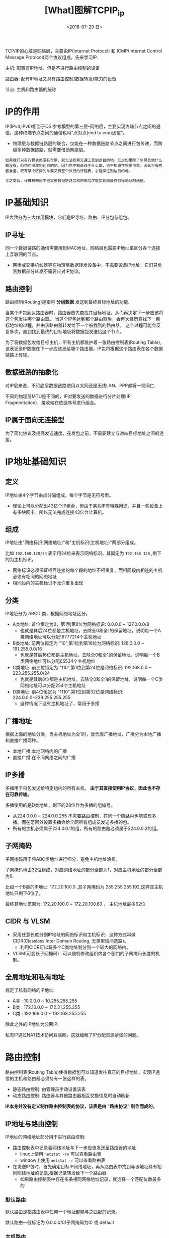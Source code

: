 #+TITLE: [What]图解TCPIP_ip
#+DATE: <2018-07-29 日> 
#+TAGS: tcpip
#+LAYOUT: post
#+CATEGORIES: book,图解TCPIP(入门)
#+NAME: <book_图解TCPIP_chapter4_tcpip_ip.org>
#+OPTIONS: ^:nil
#+OPTIONS: ^:{}

TCP/IP的心脏是网络层，主要由IP(Internet Protocol) 和 ICMP(Internet Control Message Protocol)两个协议组成，先来学习IP.

主机: 配置有IP地址，但是不进行路由控制的设备

路由器: 配有IP地址又具有路由控制(数据转发)能力的设备

节点: 主机和路由器的统称
#+BEGIN_HTML
<!--more-->
#+END_HTML
* IP的作用
IP(IPv4,IPv6)相当于OSI参考模型的第三层--网络层，主要实现终端节点之间的通信，这种终端节点之间的通信也叫"点对点(end to end)通信"。
- 物理层与数据链路层的联合，仅能在一种数据链路节点之间进行包传递，而跨越多种数据链路，就需要借助网络层。

#+BEGIN_EXAMPLE
  如果我们只有行程表而没有车票，就无法搭乘交通工具到达目的地。反之如果除了车票其他什么都没有，恐怕也很难到达目的地。因为你不知道该坐什么车，也不知道在哪里换乘。因此只有两者兼备，既有某个区间的车票又有整个旅行的行程表，才能保证到达目的地。

  与之类似，计算机网络中也需要数据链路层和网络层才能实现向最终目标地址的通信。
#+END_EXAMPLE
* IP基础知识
IP大致分为三大作用模块，它们是IP寻址、路由、IP分包与组包。
** IP寻址
同一个数据链路的通信需要用到MAC地址，网络层也需要IP地址来区分各个连接上互联网的节点。
- 网桥或交换机线器等在物理层数据转发设备中，不需要设备IP地址，它们只负责数据部分转发不需要应对IP协议。
** 路由控制
路由控制(Routing)是指将 *分组数据* 发送到最终目标地址的功能.

当某个IP包到达路由器时，路由器首先查找其目标地址，从而再决定下一步应该将这个包发往哪个路由器。
当这个IP包达到那个路由器后，会再次经历查找下一目标地址的过程，并由该路由器转发给下一个被找到的路由器。
这个过程可能会反复多次，直到找到最终的目标地址将数据包发送给这个节点。

为了将数据包发给目标主机，所有主机都维护着一张路由控制表(Routing Table),该表记录IP数据在下一步应该发给哪个路由器，IP包将根据这个路由表在各个数据链路上传输。
** 数据链路的抽象化
对IP层来说，不论底层数据链路使用以太网还是无线LAN、PPP都将一视同仁.

不同的物理层MTU是不同的，IP对要发送的数据进行分片处理(IP Fragmentation)，接收端在依据序号进行组合。
** IP属于面向无连接型
为了简化协议及提高发送速度，在发包之前，不需要建立与对端目标地址之间的连接。
* IP地址基础知识
** 定义
IP地址由4个字节由点分隔组成，每个字节是无符号型。
- 理论上可以分配出43亿个IP组合，但由于某些IP有特殊用途，并且一些设备上有多块网卡，所以无法完成连接43亿台计算机。
** 组成
IP地址由"网络标识(网络地址)"和"主机标识(主机地址)"两部分组成。

比如 =192.168.128/24= 表示用24位来表示网络标识，其固定为 =192.168.128= ,剩下的为主机标识。
- 网络标识必须保证相互连接的每个段的地址不相重复，而相同段内相连的主机必须有相同的网络地址
- 相同段内的主机标识不允许重复出现
** 分类
IP地址分为 ABCD 类，根据网络地址区分。
- A类地址: 首位恒定为0，第1到第8位为网络标识: 0.0.0.0 ~ 127.0.0.0/8
  + 也就是其后24位都是主机地址，去除全0和全1的保留地址，说明每一个A类网络地址可以分配16777214个主机地址
- B类地址: 前两位恒定为 "10",第1位到第16位为网络标识: 128.0.0.0 ~ 191.255.0.0/16
  + 也就是其后16位都是主机地址，去除全0和全1的保留地址，说明每一个B类网络地址可以分配65534个主机地址
- C类地址: 前三位恒定为 "110",第1位到第24位是网络标识: 192.168.0.0 ~ 223.255.255.0/24
  + 也就是其后8位都是主机地址，去除全0和全1的保留地址，说明每一个C类网络地址可以分配254个主机地址
- D类地址: 前4位恒定为 "1110",第1位到第32位是网络标识: 224.0.0.0~239.255.255.255
  + 这种情况下没有主机地址了，常用于多播
** 广播地址
根据上面的地址分类，当主机地址为全1时，就代表广播地址，广播分为本地广播和直接广播两种。

- 本地广播:本地网络内的广播
- 直接广播:在不同网络之间的广播
** IP多播
多播用于将包发送给特定组内的所有主机， *由于其直接使用IP协议，因此也不存在可靠传输。*

多播使用的是D类地址，剩下的28位作为多播的组编号。
- 从224.0.0.0 ~ 224.0.0.255 不需要路由控制，在同一个链路内也能实现多播。而在范围外设置多播会给全网所有组成员发送多播的包。
- 所有的主机必须属于224.0.0.1的组，所有的路由器必须属于224.0.0.2的组。
** 子网掩码
子网掩码用于将ABC类地址进行细分，避免主机地址浪费。

子网掩码也由32位组成，对应网络地址的部分全部为1，对应主机地址的部分全部为0.

比如一个B类的IP地址: 172.20.100.0 ,其子网掩码为 255.255.255.192,这样其主机地址只剩下6位了。

最终其地址范围为: 172.20.100.0 ~ 172.20.100.63 ， 主机地址最多62位
  
** CIDR 与 VLSM
- 采用任意长度分割IP地址的网络标识和主机标识，这种方式叫做 CIDR(Classless Inter Domain Routing, 无类型域间选路)。
  + 利用CIDR可以将多个C类地址划分到一个较大的网络内。
- VLSM(可变长子网掩码) : 可以随机修改组织内各个部门的子网掩码长度的机制。
** 全局地址和私有地址
规定了私有网络的IP地址:
- A类 : 10.0.0.0 ~ 10.255.255.255
- B类 : 172.16.0.0 ~ 172.31.255.255
- C类 : 192.168.0.0 ~ 192.168.255.255

除此之外的IP地址为公网IP.

私有IP通过NAT技术访问互联网，这就缓解了IP分配资源紧张的问题。

* 路由控制
路由控制表(Routing Table)使得数据包可以知道发往真正的目标地址，实现IP通信的主机和路由器必须持有一张这样的表。
- 静态路由控制: 由管理员手动设置该表
- 动态路由控制: 路由器与其他路由器相互交换信息时自动刷新

*IP本身并没有定义制作路由控制表的协议，该表是由 "路由协议" 制作而成的。*
** IP地址与路由控制
IP地址的网络地址部分用于进行路由控制:
- 路由控制表中记录着网络地址与下一步应该发送至路由器的地址
  + linux上使用  =netstat -rn= 可以查看路由表
  + window上使用 =netstat -r= 可以查看路由表
- 在发送IP包时，首先确定目标IP网络地址，再从路由表中找到与该地址具有相同网络地址的记录,根据记录转发给下一个路由器
  + 如果路由控制表中存在多条相同网络地址记录，就选择一个匹配位数最多的
*** 默认路由
默认路由是指路由表中任何一个地址都能与之匹配的记录。

默认路由一般标记为 0.0.0.0/0(子网掩码为0) 或 default
*** 主机路由
"IP地址/32" 被称为主机路由(Host Route),意思是整个IP地址都是网络地址，都将参与路由。
- 主机路由多被用于不希望通过网络地址路由的情况。
*** 回环地址
=127.0.0.1= 作为回环地址，也叫做 =localhost= ，使用这个地址时数据包不会流向网络。
** 路由控制表的聚合
通过路由信息的聚合(路由汇总,Aggregation)可以有效地减少路由表的条目。
* IP分割处理与再构成处理
IP抽象化了底层的数据链路，使其不受具体数据链路MTU的影响。
** IP报文的分片与重组
任何一台主机都有必要对IP分片(IP Fragmentation)进行相应的处理。
分片往往在网络上遇到比较大的报文无法一下子发送出去时才会进行处理。
- IP首部的唯一数字标识作为重组的依据

经过分片之后的IP数据报在被重组的时候，只能由目标主机进行。路由器虽然做分片但不会进行重组
- 传输路径不定，并且重组数据包对于路由器负担过重，所以在目标主机进行是比较合适的。

** 路径MTU发现
路径MTU发现(Path MTU Discovery) : 从发送端主机到接收端主机之间不需要分片时最大MTU的大小。
- 也就是路径中存在的所有数据链路中最小的MTU

路径MTU发现从发送主机按照路径MTU大小将数据包分片后进行发送，这就可以避免在中途路由器上进行分片处理,
减小路由器的负担。
- 这样就变成了发送端分片后发送，由接收端接收后重组。

工作原理如下(完全就是遍历查找最小MTU):
- 在发送端主机发送IP数据包时将首部的分片禁止标志设置为1
  + 这导致路由器遇到需要分片的大包需要处理时，不会处理，而是将包丢弃
- 路由器通过ICMP的不可达消息将数据链路上的MTU的值发送给主机
- 主机获得ICMP通知的MTU值后，将它设置了当前MTU，并将数据分片
- 重复前3个步骤，直到数据包被发送到目标主机为止没有再收到任何ICMP,就认为最后一次的ICMP所通知的MTU即是一个合适的MTU值
  + 这个MTU的值保存约10分钟，过了10分钟后则又要重新根据数据链路上的MTU做一次路径MTU发现
    
在上层是UDP协议时IP会做分片处理，在TCP中其根据路径MTU的大小计算出最大段长度（MSS），
然后再根据这些信息进行数据包发送，那么IP层就不需要再分片了，上层已经处理好了。
* IPV6
IPv6(IP version 6)是为了根本解决IPv4地址耗尽的问题而被标准化的网际协议，由16字节组成。

IPv6具有以下特点:
- IP地址的扩大与路由控制表的聚合:IP地址依然适应互联网分层构造。分配与其地址结构相适应的IP地址，尽可能避免路由表膨大。
- 性能提升: 包首部采用固定的40字节，不使用首部检验码，简化首部结构，减轻路由器负荷。路由不再做分片处理。
- 支持即插即用功能:即使没有DHCP服务器也可以实现自动分配IP地址
- 采用认证与加密功能: 应对伪造IP地址的网络安全功能以及防止线路窃听
- 多播、Mobile IP成为扩展功能
** IP地址的标记方法
如果像IPV4那样标记，那就太长了，于是规定如下:
- 每16位(16进制显示)为一组，每组用冒号(":")隔开
  + 如果出现连续的0时，可以将0省略，并用双冒号("::")隔开，但一个IP地址中只允许出现一次两个连续冒号
#+BEGIN_EXAMPLE
  比如按照不省略0的写法地址为:
  1080:0:0:0:8:800:200C:417A

  省略后为(至于省略了多少个0，则可以由其它位推断出来):
  1080::8:800:200C:417A
#+END_EXAMPLE
** IP地址的结构
IPv6类似IPv4，也是通过IP地址前几位标识IP地址的种类。

在互联网通信中，使用一种全局的单播地址。它是互联网中唯一的一个地址，不需要正式分配IP地址。

私有网络下，可以使用唯一本地地址。该地址根据一定算法生成随机数并融合到地址当中，可以像IPv4的私有地址一样自由使用。

在不使用路由器或者在同一个以太网网段进行通信时，可以使用链路本地单播地址。而在构建允许多种类型IP地址的网络时，
在同一个链路上也可以使用全局单播地址以及唯一本地地址进行通信。

在IPv6环境下，可以同时将这些IP地址全都配置在同一个NIC上，按需灵活使用。

| 未定义           | 000...0000(128bits) | ::/128    |
| 环回地址         | 000...001(128bits)  | ::1/128   |
| 唯一本地地址     | 1111 110            | FC00::/7  |
| 链路本地单播地址 | 1111 1110 10        | FE80::/10 |
| 多播地址         | 1111 1111           | FF00::/8  |
| 全局单播地址     | 其他                |           |
** 全局单播地址
全局单播地址指世界上唯一的一个地址。

目前使用前64位为网络标识，后64位为主机标识。
- 主机标识通常随机产生，并会定时更新，所以从IPv6地址中查看定位设备不像IPv4那么简单。

** 链路本地单播地址
指在同一个数据链路内唯一的地址，不经过路由器。
| 1111 1110 10 | 54位0 | 64位地址|
** 唯一本地地址
唯一本地地址是不进行互联网通信时所使用的地址。
- 一般用于特殊的隔离型网络，以提高安全性。

** IPv6分段处理
其分片处理与IPv4一样在发送主机上进行，路由器不参与分片以减小路由器的负荷。
* IPv4包格式
[[./ipv4_header.jpg]]

** 版本
| 版本 | 简称  | 协议                        |
|------+-------+-----------------------------|
|    4 | IP    | Internet Protocol           |
|    5 | ST    | ST Datagram Mode            |
|    6 | IPv6  | Internet Protocol version 6 |
|    7 | TP/IX | TP/IX:The Next Internet     |
|    8 | PIP   | The P Internet Protocol     |
|    9 | TUBA  | TUBA                        |
** 首部长度(IHL:Internet Header Length)
此值代表有多少个4字节，对于没有可选项的IP包设置为5，也就是 4*5 = 20字节。
** 区分服务(TOS: Type Of Service)
用来表明服务质量:
|  比特 | 含义                      |
|-------+---------------------------|
| 0 1 2 | 优先度(0~7优先级由低到高) |
|     3 | 最低延迟                  |
|     4 | 最大吞吐                  |
|     5 | 最大可靠性                |
|     6 | 最小代价                  |
| (3~6) | 最大安全                  |
|     7 | 未定义                    |
** 总长度
表示IP首部与数据总共的字节数，最大长度为65535.
** 标识(ID:Identification)
用于分片重组，同一个分片的标识值相同，不同分片的标识值不同。
- 即使ID相同，如果目标地址、源地址或协议不同的话，也会被认为是不同的分片
** 标志(Flags)
标识包被分片的相关信息:
| 比特 | 含义                                |
|------+-------------------------------------|
|    0 | 未使用，固定为0                     |
|    1 | 0:可以分片 1:不能分片               |
|    2 | 0: 最后一个分片的包 1: 分片中段的包 |
** 分片偏移
标识被分片的数据相对于原始数据的位置，从0开始计算。
** 生存时间
此包可以中转多少个路由器，每经过一个路由器TTL就会减1，当为0时此包被丢弃.
** 协议
表示IP包中内容是哪种类型。
| 分配编号 | 简称 | 协议                               |
|----------+------+------------------------------------|
|        1 | ICMP | Internet Control Message Protocol  |
|        2 | IGMP | Internet Group Management Protocol |
|        3 | GGP  | Gateway-to-Gateway Protocol        |
|        4 | IP   | IP in IP encapsulation             |
|        6 | TCP  | Transmission   Control Protocol    |
|       17 | UDP  | User Datagram Protocol             |
|      ... | ...  | ...                                |
** 首部检验和
检验首部是否被破坏。
** 可选项
长度可变，通常只在试验或诊断时使用，包含如下几点信息
- 安全级别
- 源路径
- 路径记录
- 时间戳
** 填充
填充0以32位对齐。
* IPv6包格式
[[./ipv6_header.jpg]]  

** 版本
此处的字段为6
** 通信量类
相当于IPv4的TOS字段
** 流标号
用于服务质量(Qos:Quality Of Service)控制。

在进行服务质量控制时，将流标号设置为一个随机数，然后利用一种可以设置流的协议RSVP(Resource Reservation Protocol)
在路由器上进行QoS设置。当某个包在发送途中需要QoS时，需要附上RSVP预想的流标号。路由器接收到这样的IP包后先将流标号
作为查找关键字，迅速从服务质量控制信息中查找并做相应处理。
** 有效载荷长度
指包的数据部分， *不包括首部* 。
** 下一个首部
表示上一层使用的哪种协议。
- 当有扩展首部时，该字段表明扩展首部使用的协议。
** 跳数限制
可以通过的路由器个数，和IPv4的TTL意思一样
** 扩展首部
扩展首部用于对功能进行扩展，此首部可以时任意长度。
- 需要对IP数据包进行分片时，可以使用扩展首部。

